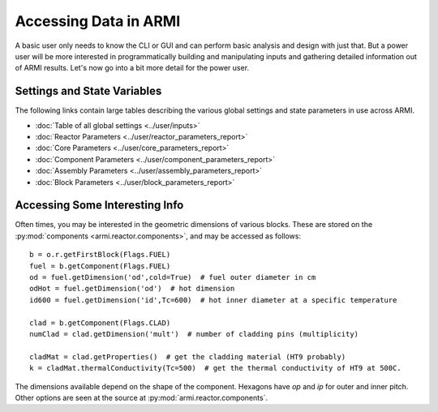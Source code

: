 **********************
Accessing Data in ARMI
**********************

A basic user only needs to know the CLI or GUI and can perform basic
analysis and design with just that. But a power user will be more interested
in programmatically building and manipulating inputs and gathering detailed information
out of ARMI results. Let's now go into a bit more detail for the power user.

Settings and State Variables
============================
The following links contain large tables describing the various global settings
and state parameters in use across ARMI.

* :doc:`Table of all global settings <../user/inputs>`
* :doc:`Reactor Parameters <../user/reactor_parameters_report>`
* :doc:`Core Parameters <../user/core_parameters_report>`
* :doc:`Component Parameters <../user/component_parameters_report>`
* :doc:`Assembly Parameters <../user/assembly_parameters_report>`
* :doc:`Block Parameters <../user/block_parameters_report>`


Accessing Some Interesting Info
===============================
Often times, you may be interested in the geometric dimensions of various blocks. These are stored on the
:py:mod:`components <armi.reactor.components>`, and may be accessed as follows::

    b = o.r.getFirstBlock(Flags.FUEL)
    fuel = b.getComponent(Flags.FUEL)
    od = fuel.getDimension('od',cold=True)  # fuel outer diameter in cm
    odHot = fuel.getDimension('od')  # hot dimension
    id600 = fuel.getDimension('id',Tc=600)  # hot inner diameter at a specific temperature

    clad = b.getComponent(Flags.CLAD)
    numClad = clad.getDimension('mult')  # number of cladding pins (multiplicity)

    cladMat = clad.getProperties()  # get the cladding material (HT9 probably)
    k = cladMat.thermalConductivity(Tc=500)  # get the thermal conductivity of HT9 at 500C.

The dimensions available depend on the shape of the component. Hexagons have `op` and `ip` for outer and inner pitch.
Other options are seen at the source at :py:mod:`armi.reactor.components`.

